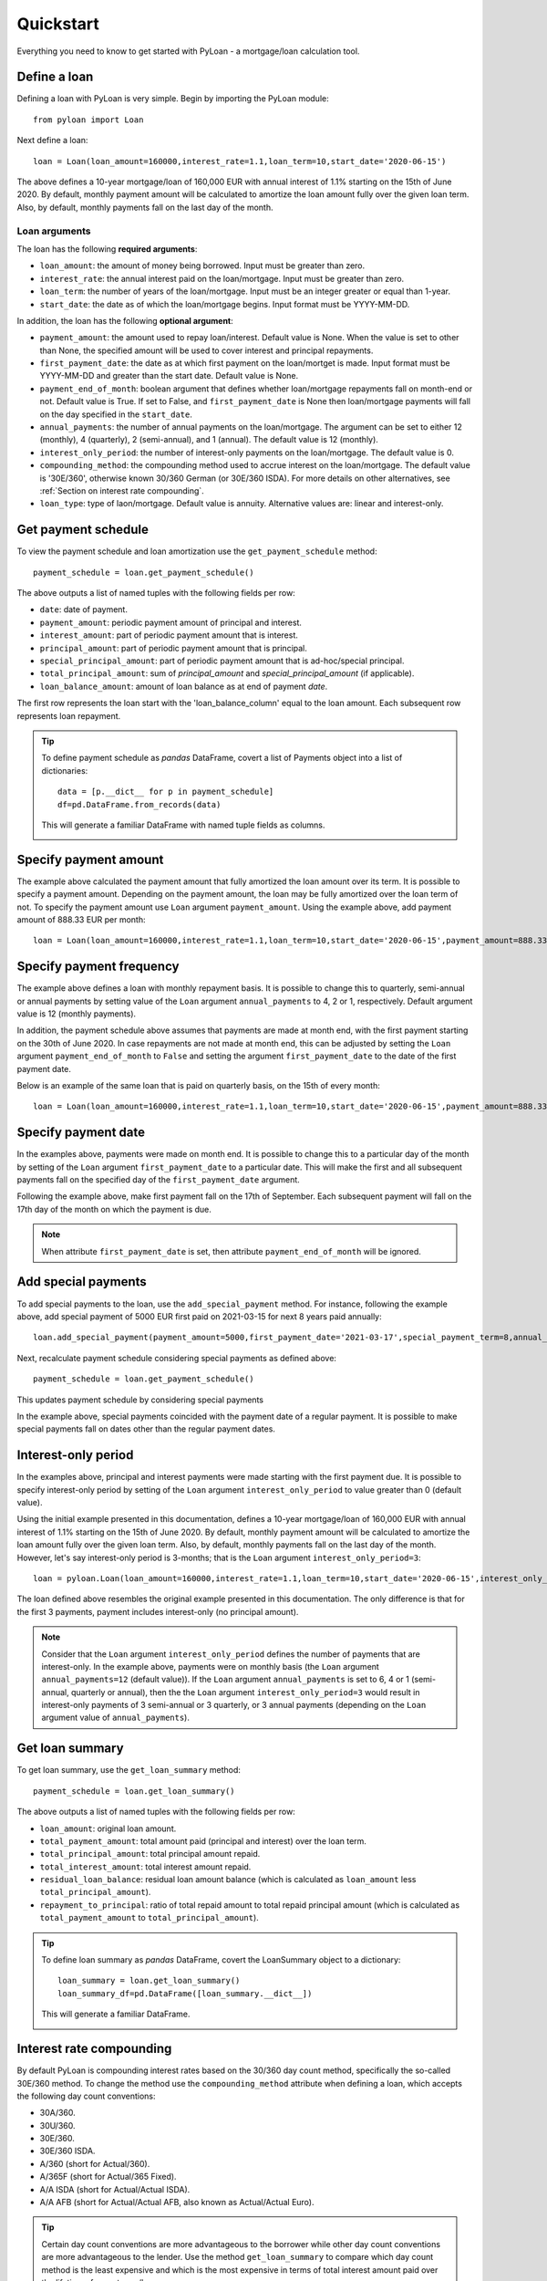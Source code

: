 ==========
Quickstart
==========
Everything you need to know to get started with PyLoan - a mortgage/loan calculation tool.

Define a loan
=============
Defining a loan with PyLoan is very simple. Begin by importing the PyLoan module::

 from pyloan import Loan

Next define a loan::

  loan = Loan(loan_amount=160000,interest_rate=1.1,loan_term=10,start_date='2020-06-15')

The above defines a 10-year mortgage/loan of 160,000 EUR with annual interest of 1.1% starting on the 15th of June 2020. By default, monthly payment amount will be calculated to amortize the loan amount fully over the given loan term. Also, by default, monthly payments fall on the last day of the month.

Loan arguments
--------------
The loan has the following **required arguments**:

* ``loan_amount``: the amount of money being borrowed. Input must be greater than zero.
* ``interest_rate``: the annual interest paid on the loan/mortgage. Input must be greater than zero.
* ``loan_term``: the number of years of the loan/mortgage. Input must be an integer greater or equal than 1-year.
* ``start_date``: the date as of which the loan/mortgage begins. Input format must be YYYY-MM-DD.

In addition, the loan has the following **optional argument**:

* ``payment_amount``: the amount used to repay loan/interest. Default value is None. When the value is set to other than None, the specified amount will be used to cover interest and principal repayments.
* ``first_payment_date``: the date as at which first payment on the loan/mortget is made. Input format must be YYYY-MM-DD and greater than the start date. Default value is None.
* ``payment_end_of_month``: boolean argument that defines whether loan/mortgage repayments fall on month-end or not. Default value is True. If set to False, and ``first_payment_date`` is None then loan/mortgage payments will fall on the day specified in the ``start_date``.
* ``annual_payments``: the number of annual payments on the loan/mortgage. The argument can be set to either 12 (monthly), 4 (quarterly), 2 (semi-annual), and 1 (annual). The default value is 12 (monthly).
* ``interest_only_period``: the number of interest-only payments on the loan/mortgage. The default value is 0.
* ``compounding_method``: the compounding method used to accrue interest on the loan/mortgage. The default value is '30E/360', otherwise known 30/360 German (or 30E/360 ISDA). For more details on other alternatives, see :ref:`Section on interest rate compounding`.
* ``loan_type``: type of laon/mortgage. Default value is annuity. Alternative values are: linear and interest-only. 

Get payment schedule
====================
To view the payment schedule and loan amortization use the ``get_payment_schedule`` method::

  payment_schedule = loan.get_payment_schedule()

The above outputs a list of named tuples with the following fields per row:

* ``date``: date of payment.
* ``payment_amount``: periodic payment amount of principal and interest.
* ``interest_amount``: part of periodic payment amount that is interest.
* ``principal_amount``: part of periodic payment amount that is principal.
* ``special_principal_amount``: part of periodic payment amount that is ad-hoc/special principal.
* ``total_principal_amount``: sum of `principal_amount` and `special_principal_amount` (if applicable).
* ``loan_balance_amount``: amount of loan balance as at end of payment `date`.

The first row represents the loan start with the 'loan_balance_column' equal to the loan amount. Each subsequent row represents loan repayment.

.. tip::
   To define payment schedule as `pandas` DataFrame, covert a list of Payments object into a list of dictionaries::
    
    data = [p.__dict__ for p in payment_schedule]
    df=pd.DataFrame.from_records(data)

   This will generate a familiar DataFrame with named tuple fields as columns.

   .. image:: _static/pandas_df_output.png
      :alt: Pandas DataFrame output of the payment schedule

.. _Section on payment amount:

Specify payment amount
======================
The example above calculated the payment amount that fully amortized the loan amount over its term. It is possible to specify a payment amount. Depending on the payment amount, the loan may be fully amortized over the loan term of not. To specify the payment amount use ``Loan`` argument ``payment_amount``. Using the example above, add payment amount of 888.33 EUR per month::

  loan = Loan(loan_amount=160000,interest_rate=1.1,loan_term=10,start_date='2020-06-15',payment_amount=888.33)

.. image:: _static/specify_payment_amount.png
   :alt: Pandas DataFrame output of the payment schedule with the specified payment amount.

Specify payment frequency
=========================
The example above defines a loan with monthly repayment basis. It is possible to change this to quarterly, semi-annual or annual payments by setting value of the ``Loan`` argument ``annual_payments`` to 4, 2 or 1, respectively. Default argument value is 12 (monthly payments).

In addition, the payment schedule above assumes that payments are made at month end, with the first payment starting on the 30th of June 2020. In case repayments are not made at month end, this can be adjusted by setting the ``Loan`` argument ``payment_end_of_month`` to ``False`` and setting the argument ``first_payment_date`` to the date of the first payment date.

Below is an example of the same loan that is paid on quarterly basis, on the 15th of every month::

 loan = Loan(loan_amount=160000,interest_rate=1.1,loan_term=10,start_date='2020-06-15',payment_amount=888.33,annual_payments=4)

.. image:: _static/loan_quarterly_payments.png
   :alt: Pandas DataFrame output of the payment schedule on quarterly basis.

Specify payment date
====================
In the examples above, payments were made on month end. It is possible to change this to a particular day of the month by setting of the ``Loan`` argument ``first_payment_date`` to a particular date. This will make the first and all subsequent payments fall on the specified day of the ``first_payment_date`` argument.

Following the example above, make first payment fall on the 17th of September. Each subsequent payment will fall on the 17th day of the month on which the payment is due.

.. image:: _static/first_payment_date.png
   :alt: Specify payment date other than month end date.

.. note::
   When attribute ``first_payment_date`` is set, then attribute  ``payment_end_of_month`` will be ignored.

Add special payments
====================
To add special payments to the loan, use the ``add_special_payment`` method. For instance, following the example above, add special payment of 5000 EUR first paid on 2021-03-15 for next 8 years paid annually::

  loan.add_special_payment(payment_amount=5000,first_payment_date='2021-03-17',special_payment_term=8,annual_payments=1)

Next, recalculate payment schedule considering special payments as defined above::

  payment_schedule = loan.get_payment_schedule()

This updates payment schedule by considering special payments

.. image:: _static/special_payments.png
   :alt: Considering special payments in payment schedule.

In the example above, special payments coincided with the payment date of a regular payment. It is possible to make special payments fall on dates other than the regular payment dates.

.. image:: _static/special_payments_on_odd_dates.png
   :alt: Special payments fall on dates other than regular payments.

Interest-only period
====================
In the examples above, principal and interest payments were made starting with the first payment due. It is possible to specify interest-only period by setting of the ``Loan`` argument ``interest_only_period`` to value greater than 0 (default value).

Using the initial example presented in this documentation, defines a 10-year mortgage/loan of 160,000 EUR with annual interest of 1.1% starting on the 15th of June 2020. By default, monthly payment amount will be calculated to amortize the loan amount fully over the given loan term. Also, by default, monthly payments fall on the last day of the month. However, let's say interest-only period is 3-months; that is the ``Loan`` argument ``interest_only_period=3``::

  loan = pyloan.Loan(loan_amount=160000,interest_rate=1.1,loan_term=10,start_date='2020-06-15',interest_only_period=3)

The loan defined above resembles the original example presented in this documentation. The only difference is that for the first 3 payments, payment includes interest-only (no principal amount).

.. image:: _static/interest_only_period.png
   :alt: Loan with 3-month interest-only period.

.. note::
  Consider that the ``Loan`` argument ``interest_only_period`` defines the number of payments that are interest-only. In the example above, payments were on monthly basis (the ``Loan`` argument ``annual_payments=12`` (default value)). If the ``Loan`` argument ``annual_payments`` is set to 6, 4 or 1 (semi-annual, quarterly or annual), then the the ``Loan`` argument ``interest_only_period=3`` would result in interest-only payments of 3 semi-annual or 3 quarterly, or 3 annual payments (depending on the ``Loan`` argument value of ``annual_payments``).

Get loan summary
================
To get loan summary, use the ``get_loan_summary`` method::

  payment_schedule = loan.get_loan_summary()

The above outputs a list of named tuples with the following fields per row:

* ``loan_amount``: original loan amount.
* ``total_payment_amount``: total amount paid (principal and interest) over the loan term.
* ``total_principal_amount``: total principal amount repaid.
* ``total_interest_amount``: total interest amount repaid.
* ``residual_loan_balance``: residual loan amount balance (which is calculated as ``loan_amount`` less ``total_principal_amount``).
* ``repayment_to_principal``: ratio of total repaid amount to total repaid principal amount (which is calculated as ``total_payment_amount`` to ``total_principal_amount``).


.. tip::
   To define loan summary as `pandas` DataFrame, covert the LoanSummary object to a dictionary::

    loan_summary = loan.get_loan_summary()
    loan_summary_df=pd.DataFrame([loan_summary.__dict__])

   This will generate a familiar DataFrame.

   .. image:: _static/loan_summary.png
      :alt: Pandas DataFrame output of the loan summary

.. _Section on interest rate compounding:

Interest rate compounding
=========================
By default PyLoan is compounding interest rates based on the 30/360 day count method, specifically the so-called 30E/360 method. To change the method use the ``compounding_method`` attribute when defining a loan, which accepts the following day count conventions:

* 30A/360.
* 30U/360.
* 30E/360.
* 30E/360 ISDA.
* A/360 (short for Actual/360).
* A/365F (short for Actual/365 Fixed).
* A/A ISDA (short for Actual/Actual ISDA).
* A/A AFB (short for Actual/Actual AFB, also known as Actual/Actual Euro).

.. tip::
   Certain day count conventions are more advantageous to the borrower while other day count conventions are more advantageous to the lender. Use the method ``get_loan_summary`` to compare which day count method is the least expensive and which is the most expensive in terms of total interest amount paid over the lifetime of a mortgage/loan.

   Following the examples above, the code block below compares total interest amount paid on a 10-year mortgage/loan of 160,000 EUR with annual interest of 1.1% starting on the 15th of June 2020::

    day_count_conventions=['30A/360','30U/360','30E/360','30E/360 ISDA','A/360','A/365F','A/A ISDA','A/A AFB']
    loan_summary=list(map(lambda x:[x,Loan(loan_amount=160000,interest_rate=1.1,loan_term=10,start_date='2020-06-15',compounding_method=x).get_loan_summary().total_interest_amount],day_count_conventions))

   Results can be summarized in the familiar pandas DataFrame::

    loan_summary_df=pd.DataFrame(loan_summary,columns=['day_count_method','total_interest_amount'])
    loan_summary_df.sort_values(by=['total_interest_amount'],ascending=False)

   .. image:: _static/day_count_methods.png
      :alt: Pandas DataFrame comparing day count methods in terms of total interest amount paid

Loan/mortgage type
==================
Use the ``Loan`` argument ``loan_type`` to change the type of the loan/mortgage:

* 'annuity' (default): gross monthly costs - principal plus interest - remain fixed during the term of the loan/mortgage.
* 'linear': net costs - principal - remains fixed during the term of the loan/mortgage. In turn, monthly costs fall during the lifetime of the mortgage.
* 'interest-only': only interest is paid on the balance of the loan/mortgage.

